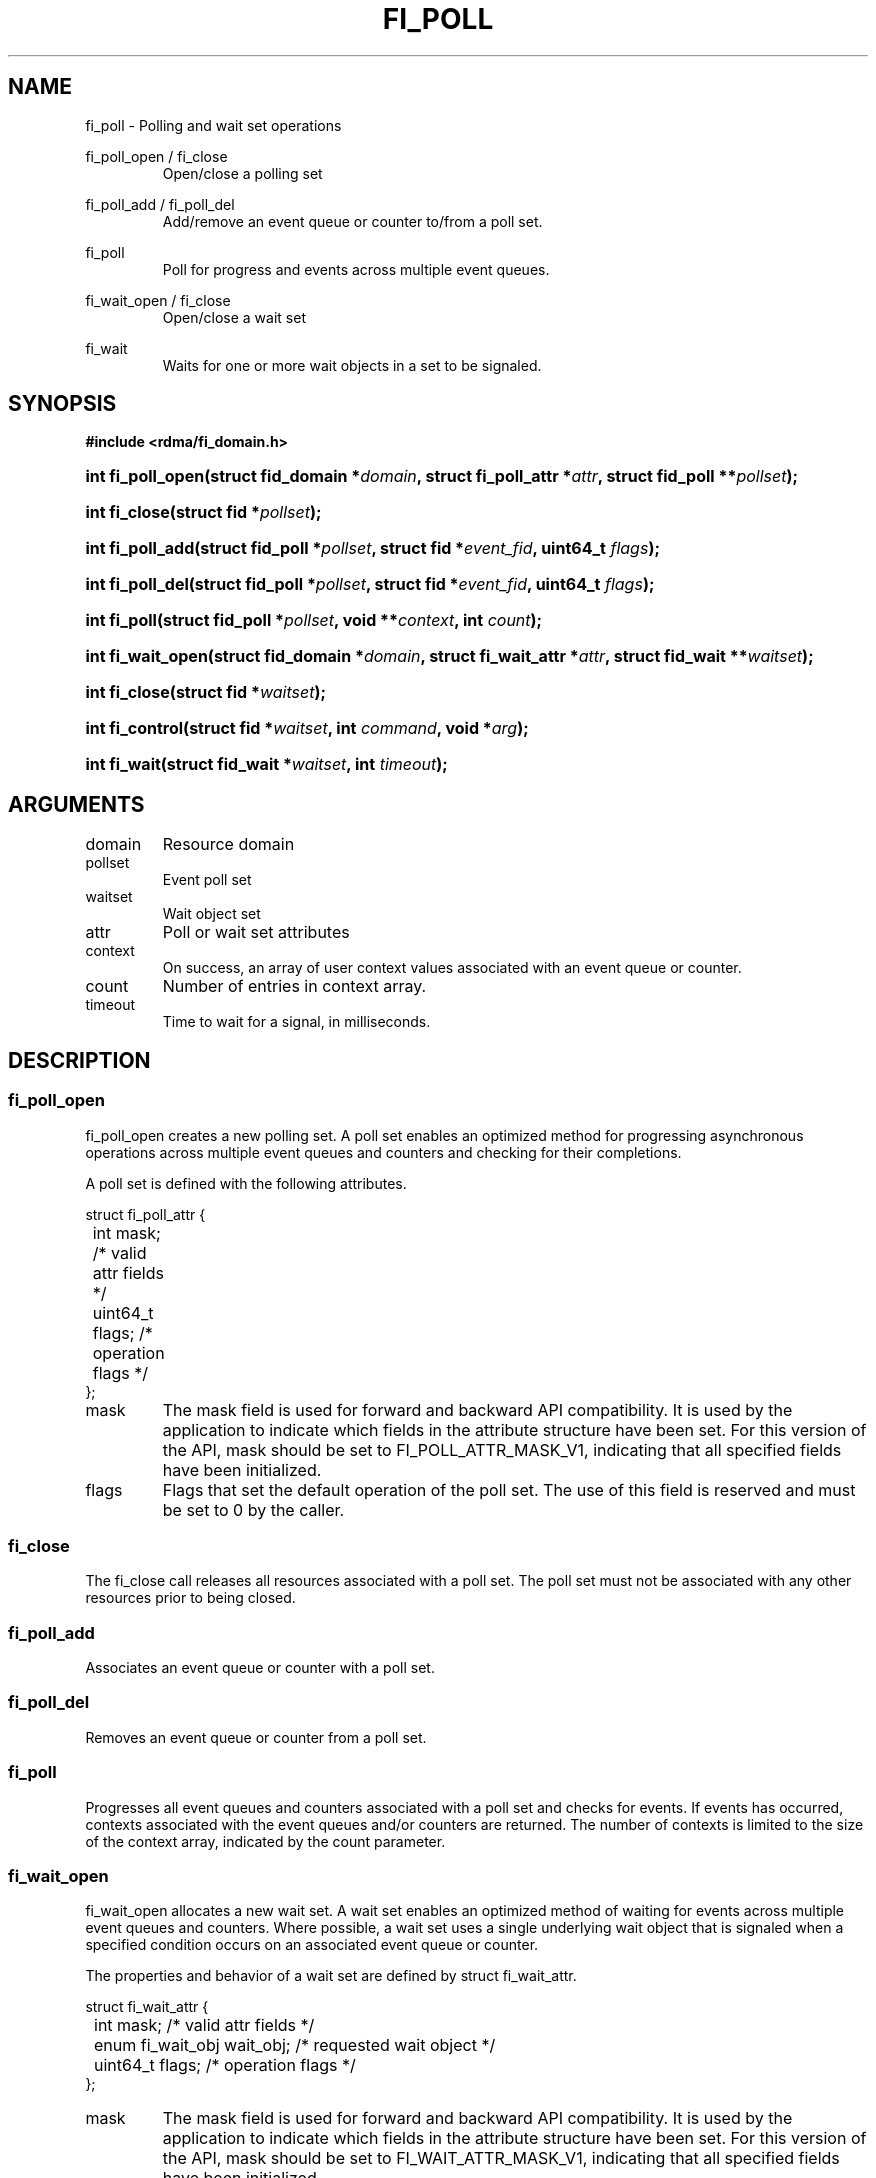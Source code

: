.TH "FI_POLL" 3 "2014-07-25" "libfabric" "Libfabric Programmer's Manual" libfabric
.SH NAME
fi_poll \- Polling and wait set operations
.PP
fi_poll_open / fi_close
.RS
Open/close a polling set
.RE
.PP
fi_poll_add / fi_poll_del
.RS
Add/remove an event queue or counter to/from a poll set.
.RE
.PP
fi_poll
.RS
Poll for progress and events across multiple event queues.
.RE
.PP
fi_wait_open / fi_close
.RS
Open/close a wait set
.RE
.PP
fi_wait
.RS
Waits for one or more wait objects in a set to be signaled.
.RE
.SH SYNOPSIS
.B #include <rdma/fi_domain.h>
.HP
.BI "int fi_poll_open(struct fid_domain *" domain ", struct fi_poll_attr *" attr ", "
.BI "struct fid_poll **" pollset ");"
.HP
.BI "int fi_close(struct fid *" pollset ");"
.HP
.BI "int fi_poll_add(struct fid_poll *" pollset ", struct fid *" event_fid ", "
.BI "uint64_t " flags ");"
.HP
.BI "int fi_poll_del(struct fid_poll *" pollset ", struct fid *" event_fid ", "
.BI "uint64_t " flags ");"
.HP
.BI "int fi_poll(struct fid_poll *" pollset ", void **" context ", "
.BI "int " count ");"
.HP
.BI "int fi_wait_open(struct fid_domain *" domain ", struct fi_wait_attr *" attr ", "
.BI "struct fid_wait **" waitset ");"
.HP
.BI "int fi_close(struct fid *" waitset ");"
.HP
.BI "int fi_control(struct fid *" waitset ", int " command ", "
.BI "void *" arg ");"
.HP
.BI "int fi_wait(struct fid_wait *" waitset ", int " timeout ");"
.SH ARGUMENTS
.IP "domain"
Resource domain
.IP "pollset"
Event poll set
.IP "waitset"
Wait object set
.IP "attr"
Poll or wait set attributes
.IP "context"
On success, an array of user context values associated with an event
queue or counter.
.IP "count"
Number of entries in context array.
.IP "timeout"
Time to wait for a signal, in milliseconds.
.SH "DESCRIPTION"
.SS "fi_poll_open"
fi_poll_open creates a new polling set.  A poll set enables an optimized
method for progressing asynchronous operations across multiple event
queues and counters and checking for their completions.
.PP
A poll set is defined with the following attributes.
.PP
.nf
struct fi_poll_attr {
	int                  mask;      /* valid attr fields */
	uint64_t             flags;     /* operation flags */
};
.fi
.IP "mask"
The mask field is used for forward and backward API compatibility.  It is
used by the application to indicate which fields in the attribute structure
have been set.  For this version of the API, mask should be set to
FI_POLL_ATTR_MASK_V1, indicating that all specified fields have been initialized.
.IP "flags"
Flags that set the default operation of the poll set.  The use of this field
is reserved and must be set to 0 by the caller.
.SS "fi_close"
The fi_close call releases all resources associated with a poll set.
The poll set must not be associated with any other resources prior to
being closed.
.SS "fi_poll_add"
Associates an event queue or counter with a poll set.
.SS "fi_poll_del"
Removes an event queue or counter from a poll set.
.SS "fi_poll"
Progresses all event queues and counters associated with a poll set and
checks for events.  If events has occurred, contexts associated with
the event queues and/or counters are returned.  The number of contexts is
limited to the size of the context array, indicated by the count parameter.
.SS "fi_wait_open"
fi_wait_open allocates a new wait set.  A wait set enables an optimized method
of waiting for events across multiple event queues and counters.  Where
possible, a wait set uses a single underlying wait object that is signaled
when a specified condition occurs on an associated event queue or counter.
.PP
The properties and behavior of a wait set are defined by struct fi_wait_attr.
.PP
.nf
struct fi_wait_attr {
	int                  mask;      /* valid attr fields */
	enum fi_wait_obj     wait_obj;  /* requested wait object */
	uint64_t             flags;     /* operation flags */
};
.fi
.IP "mask"
The mask field is used for forward and backward API compatibility.  It is
used by the application to indicate which fields in the attribute structure
have been set.  For this version of the API, mask should be set to
FI_WAIT_ATTR_MASK_V1, indicating that all specified fields have been initialized.
.IP "wait_obj"
Wait sets are associated with specific wait object(s).  Wait objects allow
applications to block until the wait object is signaled, indicating that
an event is available to be read.  Users may use fi_control to retrieve
the underlying wait object(s) associated with a wait set, in order to use it in
other system calls.  The following values may be used to specify the type
of wait object associated with an wait set: FI_WAIT_UNSPECIFIED,
FI_WAIT_FD, and FI_WAIT_MUT_COND.
.RS
.IP "FI_WAIT_UNSPECIFIED"
Specifies that the user will only wait on the wait set using fabric interface
calls, such as fi_wait.  In this case, the underlying provider may
select the most appropriate or highest performing wait object available,
including custom wait mechanisms.  Applications that select
FI_WAIT_UNSPECIFIED are not guaranteed to retrieve the underlying wait
object.
.IP "FI_WAIT_FD"
Indicates that the wait set should use a file descriptor as its wait mechanism.
A file descriptor wait object must be usable in select, poll, and epoll
routines.  However, a provider may signal an FD wait object by marking it
as readable, writable, or with an error.
.IP "FI_WAIT_MUT_COND"
Specifies that the wait set should use a pthread mutex and cond variable as a
wait object.
.RE
.IP "flags"
Flags that set the default operation of the wait set.  The use of this field
is reserved and must be set to 0 by the caller.
.SS "fi_close"
The fi_close call releases all resources associated with a wait set.
The wait set must not be bound to any other opened resources prior to
being closed.
.SS "fi_control"
The fi_control call is used to access provider or implementation specific
details of the wait set.  Access to the wait set should be serialized
across all calls when fi_control is invoked, as it may redirect the
implementation of wait set operations.  The following control commands are usable
with a wait set.
.IP "FI_GETWAIT (void **)"
This command allows the user to retrieve the low-level wait object(s)
associated with the wait set.  The format of the wait-object is specified during
wait set creation, through the wait set attributes.  The fi_control arg
parameter should be an address to a struct fi_wait_obj_set.
.PP
.nf

struct fi_wait_obj_set {
	size_t            len;      /* size of obj array entries */
	enum fi_wait_obj  wait_obj; /* type of wait obj */
	void             *obj;      /* array of wait objects */
};

.fi
On input, len should indicate the size in bytes referenced by the obj
field.  On output, the needed size will be returned.  The underlying wait
objects will be returned in the obj array.  If insufficient space is provided,
the results will be truncated.  The wait_obj field may be used to identify
the format of the wait objects.
.SS "fi_wait"
Waits on a wait set until one or more of its underlying wait objects is
signaled.
.SH "RETURN VALUES"
Returns 0 on success.  On error, a negative value corresponding to
fabric errno is returned.
.PP
Fabric errno values are defined in
.IR "rdma/fi_errno.h".
.PP
fi_poll
.RS
On success, if events are available, returns the number of entries written
to the context array.
.SH "NOTES"
.SH "SEE ALSO"
fi_getinfo(3), fi_domain(3), fi_cntr(3), fi_eq(3)
